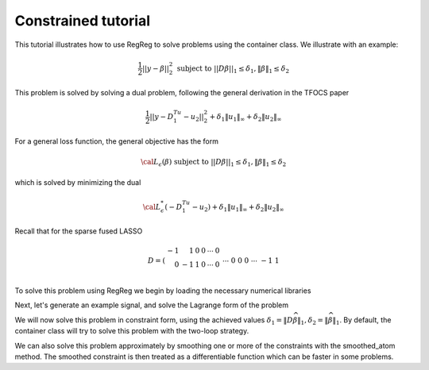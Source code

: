 .. _constrainedtutorial:

Constrained tutorial
~~~~~~~~~~~~~~~~~~~~

This tutorial illustrates how to use RegReg to solve problems using the container class. We illustrate with an example:

.. math::

       \frac{1}{2}||y - \beta||^{2}_{2} \ \text{subject to} \  ||D\beta||_{1} \leq \delta_1,   \|\beta\|_1 \leq \delta_2

This problem is solved by solving a dual problem, following the 
general derivation in the TFOCS paper

.. math::

       \frac{1}{2}||y - D^Tu_1 - u_2||^{2}_{2} + \delta_1 \|u_1\|_{\infty} + \delta_2 \|u_2\|_{\infty}

For a general loss function, the general objective has the form

.. math::

    {\cal L}_{\epsilon}(\beta) \ \text{subject to} \  ||D\beta||_{1} \leq \delta_1,   \|\beta\|_1 \leq \delta_2

which is solved by minimizing the dual

.. math::

    {\cal L}^*_{\epsilon}(-D^Tu_1-u_2) + \delta_1 \|u_1\|_{\infty} + \delta_2 \|u_2\|_{\infty}


Recall that for the sparse fused LASSO

.. math::

       D = \left(\begin{array}{rrrrrr} -1 & 1 & 0 & 0 & \cdots & 0 \\ 0 & -1 & 1 & 0 & \cdots & 0 \\ &&&&\cdots &\\ 0 &0&0&\cdots & -1 & 1 \end{array}\right)

To solve this problem using RegReg we begin by loading the necessary numerical libraries

.. ipython::

   import numpy as np
   from scipy import sparse
   import regreg.api as rr

Next, let's generate an example signal, and solve the Lagrange
form of the problem

.. ipython::
 
   Y = np.random.standard_normal(500); Y[100:150] += 7; Y[250:300] += 14
   loss = rr.quadratic.shift(-Y, coef=0.5)

   sparsity = rr.l1norm(len(Y), 1.4)
   # TODO should make a module to compute typical Ds
   D = sparse.csr_matrix((np.identity(500) + np.diag([-1]*499,k=1))[:-1])
   fused = rr.l1norm.linear(D, 25.5)
   problem = rr.container(loss, sparsity, fused)
   
   solver = rr.FISTA(problem)
   solver.fit(max_its=100)
   solution = problem.coefs

We will now solve this problem in constraint form, using the 
achieved  values :math:`\delta_1 = \|D\widehat{\beta}\|_1, \delta_2=\|\widehat{\beta}\|_1`.
By default, the container class will try to solve this problem with the two-loop strategy.

.. ipython::

   delta1 = np.fabs(D * solution).sum()
   delta2 = np.fabs(solution).sum()
   fused_constraint = rr.l1norm.linear(D, bound=delta1)
   sparsity_constraint = rr.l1norm(500, bound=delta2)
   constrained_problem = rr.container(loss, fused_constraint, sparsity_constraint)
   constrained_solver = rr.FISTA(constrained_problem)
   constrained_solver.composite.lipschitz = 1.01
   vals = constrained_solver.fit(max_its=10, tol=1e-06, backtrack=False, monotonicity_restart=False)
   constrained_solution = constrained_solver.composite.coefs


We can also solve this problem approximately by smoothing one or more of the constraints with the smoothed_atom method. The smoothed constraint is then treated as a differentiable function which can be faster in some problems.

.. ipython::

   smoothed_fused_constraint = rr.smoothed_atom(fused_constraint, epsilon=1e-2)
   smoothed_constrained_problem = rr.container(loss, smoothed_fused_constraint, sparsity_constraint)
   smoothed_constrained_solver = rr.FISTA(smoothed_constrained_problem)
   vals = smoothed_constrained_solver.fit(tol=1e-06)
   smoothed_constrained_solution = smoothed_constrained_solver.composite.coefs
   print np.linalg.norm(solution - constrained_solution) / np.linalg.norm(solution)
   print np.linalg.norm(solution - smoothed_constrained_solution) / np.linalg.norm(solution)

.. plot:: ./examples/constrainedtutorial.py

